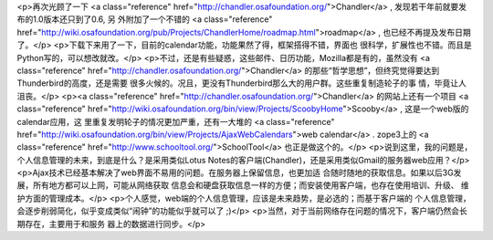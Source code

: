 <p>再次光顾了一下 <a class="reference" href="http://chandler.osafoundation.org/">Chandler</a> , 发现若干年前就要发布的1.0版本还只到了0.6, 另
外附加了一个不错的 <a class="reference" href="http://wiki.osafoundation.org/pub/Projects/ChandlerHome/roadmap.html">roadmap</a> , 也已经不再提及发布日期了。</p>
<p>下载下来用了一下，目前的calendar功能，功能果然了得，框架搭得不错，界面也
很科学，扩展性也不错。而且是Python写的，可以想改就改。</p>
<p>不过，还是有些疑惑，这些邮件、日历功能，Mozilla都是有的，虽然没有
<a class="reference" href="http://chandler.osafoundation.org/">Chandler</a> 的那些“哲学思想”，但终究觉得要达到Thunderbird的高度，还是需要
很多火候的。况且，更没有Thunderbird那么大的用户群。这些重复制造轮子的事
情，毕竟让人沮丧。</p>
<p><a class="reference" href="http://chandler.osafoundation.org/">Chandler</a> 的网站上还有一个项目 <a class="reference" href="http://wiki.osafoundation.org/bin/view/Projects/ScoobyHome">Scooby</a> , 这是一个web版的calendar应用，这
里重复发明轮子的情况更加严重，还有一大堆的 <a class="reference" href="http://wiki.osafoundation.org/bin/view/Projects/AjaxWebCalendars">web calendar</a> . zope3上的
<a class="reference" href="http://www.schooltool.org/">SchoolTool</a> 也正是做这个的。</p>
<p>说到这里，我的问题是，个人信息管理的未来，到底是什么？是采用类似Lotus
Notes的客户端(Chandler)，还是采用类似Gmail的服务器web应用？</p>
<p>Ajax技术已经基本解决了web界面不易用的问题。在服务器上保留信息，也更加适
合随时随地的获取信息。如果以后3G发展，所有地方都可以上网，可能从网络获取
信息会和硬盘获取信息一样的方便；而安装使用客户端，也存在使用培训、升级、
维护方面的管理成本。</p>
<p>个人感觉，web端的个人信息管理，应该是未来趋势，是必选的；而基于客户端的
个人信息管理，会逐步削弱简化，似乎变成类似“闹钟”的功能似乎就可以了 ;)</p>
<p>当然，对于当前网络存在问题的情况下，客户端仍然会长期存在，主要用于和服务
器上的数据进行同步。</p>
